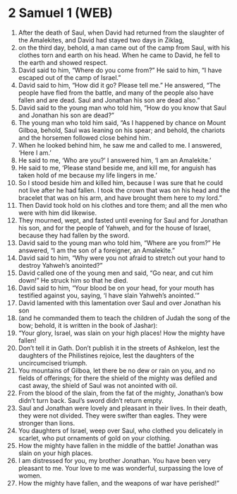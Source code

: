 * 2 Samuel 1 (WEB)
:PROPERTIES:
:ID: WEB/10-2SA01
:END:

1. After the death of Saul, when David had returned from the slaughter of the Amalekites, and David had stayed two days in Ziklag,
2. on the third day, behold, a man came out of the camp from Saul, with his clothes torn and earth on his head. When he came to David, he fell to the earth and showed respect.
3. David said to him, “Where do you come from?” He said to him, “I have escaped out of the camp of Israel.”
4. David said to him, “How did it go? Please tell me.” He answered, “The people have fled from the battle, and many of the people also have fallen and are dead. Saul and Jonathan his son are dead also.”
5. David said to the young man who told him, “How do you know that Saul and Jonathan his son are dead?”
6. The young man who told him said, “As I happened by chance on Mount Gilboa, behold, Saul was leaning on his spear; and behold, the chariots and the horsemen followed close behind him.
7. When he looked behind him, he saw me and called to me. I answered, ‘Here I am.’
8. He said to me, ‘Who are you?’ I answered him, ‘I am an Amalekite.’
9. He said to me, ‘Please stand beside me, and kill me, for anguish has taken hold of me because my life lingers in me.’
10. So I stood beside him and killed him, because I was sure that he could not live after he had fallen. I took the crown that was on his head and the bracelet that was on his arm, and have brought them here to my lord.”
11. Then David took hold on his clothes and tore them; and all the men who were with him did likewise.
12. They mourned, wept, and fasted until evening for Saul and for Jonathan his son, and for the people of Yahweh, and for the house of Israel, because they had fallen by the sword.
13. David said to the young man who told him, “Where are you from?” He answered, “I am the son of a foreigner, an Amalekite.”
14. David said to him, “Why were you not afraid to stretch out your hand to destroy Yahweh’s anointed?”
15. David called one of the young men and said, “Go near, and cut him down!” He struck him so that he died.
16. David said to him, “Your blood be on your head, for your mouth has testified against you, saying, ‘I have slain Yahweh’s anointed.’”
17. David lamented with this lamentation over Saul and over Jonathan his son
18. (and he commanded them to teach the children of Judah the song of the bow; behold, it is written in the book of Jashar):
19. “Your glory, Israel, was slain on your high places! How the mighty have fallen!
20. Don’t tell it in Gath. Don’t publish it in the streets of Ashkelon, lest the daughters of the Philistines rejoice, lest the daughters of the uncircumcised triumph.
21. You mountains of Gilboa, let there be no dew or rain on you, and no fields of offerings; for there the shield of the mighty was defiled and cast away, the shield of Saul was not anointed with oil.
22. From the blood of the slain, from the fat of the mighty, Jonathan’s bow didn’t turn back. Saul’s sword didn’t return empty.
23. Saul and Jonathan were lovely and pleasant in their lives. In their death, they were not divided. They were swifter than eagles. They were stronger than lions.
24. You daughters of Israel, weep over Saul, who clothed you delicately in scarlet, who put ornaments of gold on your clothing.
25. How the mighty have fallen in the middle of the battle! Jonathan was slain on your high places.
26. I am distressed for you, my brother Jonathan. You have been very pleasant to me. Your love to me was wonderful, surpassing the love of women.
27. How the mighty have fallen, and the weapons of war have perished!”
